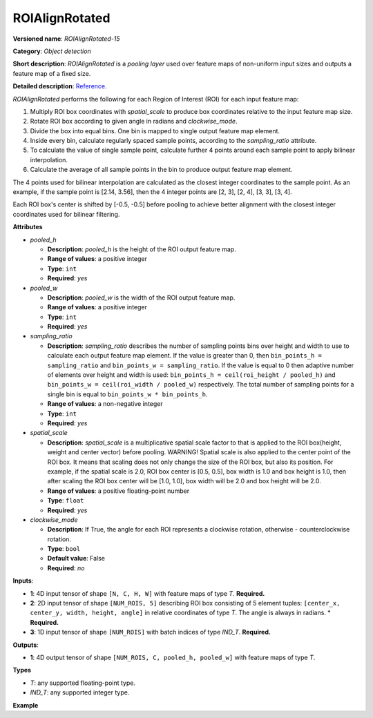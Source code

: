 ROIAlignRotated
===============


.. meta::
  :description: Learn about ROIAlignRotated-15 - an object detection operation,
                which can be performed on three required input tensors.


**Versioned name**: *ROIAlignRotated-15*

**Category**: *Object detection*

**Short description**: *ROIAlignRotated* is a *pooling layer* used over feature maps of non-uniform input sizes and outputs a feature map of a fixed size.

**Detailed description**: `Reference <https://arxiv.org/abs/1703.06870>`__.

*ROIAlignRotated* performs the following for each Region of Interest (ROI) for each input feature map:

1. Multiply ROI box coordinates with *spatial_scale* to produce box coordinates relative to the input feature map size.
2. Rotate ROI box according to given angle in radians and *clockwise_mode*.
3. Divide the box into equal bins. One bin is mapped to single output feature map element.
4. Inside every bin, calculate regularly spaced sample points, according to the *sampling_ratio* attribute.
5. To calculate the value of single sample point, calculate further 4 points around each sample point to apply bilinear interpolation.
6. Calculate the average of all sample points in the bin to produce output feature map element.

The 4 points used for bilinear interpolation are calculated as the closest integer coordinates to the sample point.
As an example, if the sample point is [2.14, 3.56], then the 4 integer points are [2, 3], [2, 4], [3, 3], [3, 4].

Each ROI box's center is shifted by [-0.5, -0.5] before pooling to achieve better alignment with the closest integer coordinates used for bilinear filtering.

**Attributes**

* *pooled_h*

  * **Description**: *pooled_h* is the height of the ROI output feature map.
  * **Range of values**: a positive integer
  * **Type**: ``int``
  * **Required**: *yes*

* *pooled_w*

  * **Description**: *pooled_w* is the width of the ROI output feature map.
  * **Range of values**: a positive integer
  * **Type**: ``int``
  * **Required**: *yes*

* *sampling_ratio*

  * **Description**: *sampling_ratio* describes the number of sampling points bins over height and width to use to calculate each output feature map element. If the value is greater than 0, then ``bin_points_h = sampling_ratio`` and ``bin_points_w = sampling_ratio``. If the value is equal to 0 then adaptive number of elements over height and width is used: ``bin_points_h = ceil(roi_height / pooled_h)`` and ``bin_points_w = ceil(roi_width / pooled_w)`` respectively. The total number of sampling points for a single bin is equal to ``bin_points_w * bin_points_h``.
  * **Range of values**: a non-negative integer
  * **Type**: ``int``
  * **Required**: *yes*

* *spatial_scale*

  * **Description**: *spatial_scale* is a multiplicative spatial scale factor to that is applied to the ROI box(height, weight and center vector) before pooling.
    WARNING!
    Spatial scale is also applied to the center point of the ROI box. It means that scaling does not only change the size of the ROI box, but also its position.
    For example, if the spatial scale is 2.0, ROI box center is [0.5, 0.5], box width is 1.0 and box height is 1.0, then after scaling the ROI box center will be [1.0, 1.0], box width will be 2.0 and box height will be 2.0.
  * **Range of values**: a positive floating-point number
  * **Type**: ``float``
  * **Required**: *yes*

* *clockwise_mode*

  * **Description**:  If True, the angle for each ROI represents a clockwise rotation, otherwise - counterclockwise rotation.
  * **Type**: ``bool``
  * **Default value**: False
  * **Required**: *no*

**Inputs**:

* **1**: 4D input tensor of shape ``[N, C, H, W]`` with feature maps of type *T*. **Required.**

* **2**: 2D input tensor of shape ``[NUM_ROIS, 5]`` describing ROI box consisting of 5 element tuples: ``[center_x, center_y, width, height, angle]`` in relative coordinates of type *T*. The angle is always in radians.
  * **Required.**

* **3**: 1D input tensor of shape ``[NUM_ROIS]`` with batch indices of type *IND_T*. **Required.**

**Outputs**:

* **1**: 4D output tensor of shape ``[NUM_ROIS, C, pooled_h, pooled_w]`` with feature maps of type *T*.

**Types**

* *T*: any supported floating-point type.

* *IND_T*: any supported integer type.


**Example**

.. code-block:: xml
   :force:

   <layer ... type="ROIAlignRotated" ... >
       <data pooled_h="6" pooled_w="6" spatial_scale="16.0" sampling_ratio="2" clockwise_mode="True"/>
       <input>
           <port id="0">
               <dim>7</dim>
               <dim>256</dim>
               <dim>200</dim>
               <dim>200</dim>
           </port>
           <port id="1">
               <dim>1000</dim>
               <dim>5</dim>
           </port>
           <port id="2">
               <dim>1000</dim>
           </port>
       </input>
       <output>
           <port id="3" precision="FP32">
               <dim>1000</dim>
               <dim>256</dim>
               <dim>6</dim>
               <dim>6</dim>
           </port>
       </output>
   </layer>
